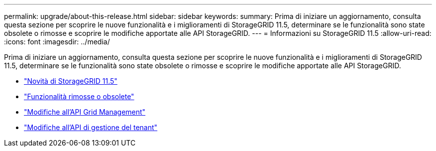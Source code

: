 ---
permalink: upgrade/about-this-release.html 
sidebar: sidebar 
keywords:  
summary: Prima di iniziare un aggiornamento, consulta questa sezione per scoprire le nuove funzionalità e i miglioramenti di StorageGRID 11.5, determinare se le funzionalità sono state obsolete o rimosse e scoprire le modifiche apportate alle API StorageGRID. 
---
= Informazioni su StorageGRID 11.5
:allow-uri-read: 
:icons: font
:imagesdir: ../media/


[role="lead"]
Prima di iniziare un aggiornamento, consulta questa sezione per scoprire le nuove funzionalità e i miglioramenti di StorageGRID 11.5, determinare se le funzionalità sono state obsolete o rimosse e scoprire le modifiche apportate alle API StorageGRID.

* link:whats-new.html["Novità di StorageGRID 11.5"]
* link:removed-or-deprecated-features.html["Funzionalità rimosse o obsolete"]
* link:changes-to-grid-management-api.html["Modifiche all'API Grid Management"]
* link:changes-to-tenant-management-api.html["Modifiche all'API di gestione del tenant"]

